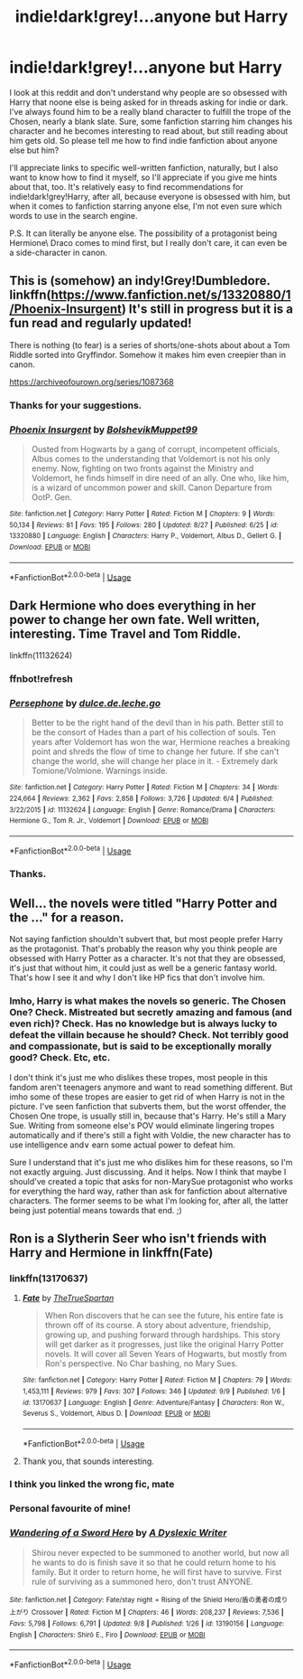 #+TITLE: indie!dark!grey!...anyone but Harry

* indie!dark!grey!...anyone but Harry
:PROPERTIES:
:Author: AddaLF
:Score: 15
:DateUnix: 1568191839.0
:DateShort: 2019-Sep-11
:FlairText: Request
:END:
I look at this reddit and don't understand why people are so obsessed with Harry that noone else is being asked for in threads asking for indie or dark. I've always found him to be a really bland character to fulfill the trope of the Chosen, nearly a blank slate. Sure, some fanfiction starring him changes his character and he becomes interesting to read about, but still reading about him gets old. So please tell me how to find indie\dark\grey fanfiction about anyone else but him?

I'll appreciate links to specific well-written fanfiction, naturally, but I also want to know how to find it myself, so I'll appreciate if you give me hints about that, too. It's relatively easy to find recommendations for indie!dark!grey!Harry, after all, because everyone is obsessed with him, but when it comes to fanfiction starring anyone else, I'm not even sure which words to use in the search engine.

P.S. It can literally be anyone else. The possibility of a protagonist being Hermione\Ron\ Draco\OC comes to mind first, but I really don't care, it can even be a side-character in canon.


** This is (somehow) an indy!Grey!Dumbledore. linkffn([[https://www.fanfiction.net/s/13320880/1/Phoenix-Insurgent]]) It's still in progress but it is a fun read and regularly updated!

There is nothing (to fear) is a series of shorts/one-shots about about a Tom Riddle sorted into Gryffindor. Somehow it makes him even creepier than in canon.

[[https://archiveofourown.org/series/1087368]]
:PROPERTIES:
:Author: Efficient_Assistant
:Score: 5
:DateUnix: 1568240455.0
:DateShort: 2019-Sep-12
:END:

*** Thanks for your suggestions.
:PROPERTIES:
:Author: AddaLF
:Score: 2
:DateUnix: 1568288995.0
:DateShort: 2019-Sep-12
:END:


*** [[https://www.fanfiction.net/s/13320880/1/][*/Phoenix Insurgent/*]] by [[https://www.fanfiction.net/u/10461539/BolshevikMuppet99][/BolshevikMuppet99/]]

#+begin_quote
  Ousted from Hogwarts by a gang of corrupt, incompetent officials, Albus comes to the understanding that Voldemort is not his only enemy. Now, fighting on two fronts against the Ministry and Voldemort, he finds himself in dire need of an ally. One who, like him, is a wizard of uncommon power and skill. Canon Departure from OotP. Gen.
#+end_quote

^{/Site/:} ^{fanfiction.net} ^{*|*} ^{/Category/:} ^{Harry} ^{Potter} ^{*|*} ^{/Rated/:} ^{Fiction} ^{M} ^{*|*} ^{/Chapters/:} ^{9} ^{*|*} ^{/Words/:} ^{50,134} ^{*|*} ^{/Reviews/:} ^{81} ^{*|*} ^{/Favs/:} ^{195} ^{*|*} ^{/Follows/:} ^{280} ^{*|*} ^{/Updated/:} ^{8/27} ^{*|*} ^{/Published/:} ^{6/25} ^{*|*} ^{/id/:} ^{13320880} ^{*|*} ^{/Language/:} ^{English} ^{*|*} ^{/Characters/:} ^{Harry} ^{P.,} ^{Voldemort,} ^{Albus} ^{D.,} ^{Gellert} ^{G.} ^{*|*} ^{/Download/:} ^{[[http://www.ff2ebook.com/old/ffn-bot/index.php?id=13320880&source=ff&filetype=epub][EPUB]]} ^{or} ^{[[http://www.ff2ebook.com/old/ffn-bot/index.php?id=13320880&source=ff&filetype=mobi][MOBI]]}

--------------

*FanfictionBot*^{2.0.0-beta} | [[https://github.com/tusing/reddit-ffn-bot/wiki/Usage][Usage]]
:PROPERTIES:
:Author: FanfictionBot
:Score: 1
:DateUnix: 1568240472.0
:DateShort: 2019-Sep-12
:END:


** Dark Hermione who does everything in her power to change her own fate. Well written, interesting. Time Travel and Tom Riddle.

linkffn(11132624)
:PROPERTIES:
:Author: cheo_
:Score: 3
:DateUnix: 1568212144.0
:DateShort: 2019-Sep-11
:END:

*** ffnbot!refresh
:PROPERTIES:
:Author: Inreet
:Score: 1
:DateUnix: 1568214851.0
:DateShort: 2019-Sep-11
:END:


*** [[https://www.fanfiction.net/s/11132624/1/][*/Persephone/*]] by [[https://www.fanfiction.net/u/5278317/dulce-de-leche-go][/dulce.de.leche.go/]]

#+begin_quote
  Better to be the right hand of the devil than in his path. Better still to be the consort of Hades than a part of his collection of souls. Ten years after Voldemort has won the war, Hermione reaches a breaking point and shreds the flow of time to change her future. If she can't change the world, she will change her place in it. - Extremely dark Tomione/Volmione. Warnings inside.
#+end_quote

^{/Site/:} ^{fanfiction.net} ^{*|*} ^{/Category/:} ^{Harry} ^{Potter} ^{*|*} ^{/Rated/:} ^{Fiction} ^{M} ^{*|*} ^{/Chapters/:} ^{34} ^{*|*} ^{/Words/:} ^{224,664} ^{*|*} ^{/Reviews/:} ^{2,362} ^{*|*} ^{/Favs/:} ^{2,858} ^{*|*} ^{/Follows/:} ^{3,726} ^{*|*} ^{/Updated/:} ^{6/4} ^{*|*} ^{/Published/:} ^{3/22/2015} ^{*|*} ^{/id/:} ^{11132624} ^{*|*} ^{/Language/:} ^{English} ^{*|*} ^{/Genre/:} ^{Romance/Drama} ^{*|*} ^{/Characters/:} ^{Hermione} ^{G.,} ^{Tom} ^{R.} ^{Jr.,} ^{Voldemort} ^{*|*} ^{/Download/:} ^{[[http://www.ff2ebook.com/old/ffn-bot/index.php?id=11132624&source=ff&filetype=epub][EPUB]]} ^{or} ^{[[http://www.ff2ebook.com/old/ffn-bot/index.php?id=11132624&source=ff&filetype=mobi][MOBI]]}

--------------

*FanfictionBot*^{2.0.0-beta} | [[https://github.com/tusing/reddit-ffn-bot/wiki/Usage][Usage]]
:PROPERTIES:
:Author: FanfictionBot
:Score: 1
:DateUnix: 1568214870.0
:DateShort: 2019-Sep-11
:END:


*** Thanks.
:PROPERTIES:
:Author: AddaLF
:Score: 1
:DateUnix: 1568288984.0
:DateShort: 2019-Sep-12
:END:


** Well... the novels were titled "Harry Potter and the ..." for a reason.

Not saying fanfiction shouldn't subvert that, but most people prefer Harry as the protagonist. That's probably the reason why you think people are obsessed with Harry Potter as a character. It's not that they are obsessed, it's just that without him, it could just as well be a generic fantasy world. That's how I see it and why I don't like HP fics that don't involve him.
:PROPERTIES:
:Author: muleGwent
:Score: 2
:DateUnix: 1568216140.0
:DateShort: 2019-Sep-11
:END:

*** Imho, Harry is what makes the novels so generic. The Chosen One? Check. Mistreated but secretly amazing and famous (and even rich)? Check. Has no knowledge\power but is always lucky to defeat the villain because he should? Check. Not terribly good and compassionate, but is said to be exceptionally morally good? Check. Etc, etc.

I don't think it's just me who dislikes these tropes, most people in this fandom aren't teenagers anymore and want to read something different. But imho some of these tropes are easier to get rid of when Harry is not in the picture. I've seen fanfiction that subverts them, but the worst offender, the Chosen One trope, is usually still in, because that's Harry. He's still a Mary Sue. Writing from someone else's POV would eliminate lingering tropes automatically and if there's still a fight with Voldie, the new character has to use intelligence and\or earn some actual power to defeat him.

Sure I understand that it's just me who dislikes him for these reasons, so I'm not exactly arguing. Just discussing. And it helps. Now I think that maybe I should've created a topic that asks for non-MarySue protagonist who works for everything the hard way, rather than ask for fanfiction about alternative characters. The former seems to be what I'm looking for, after all, the latter being just potential means towards that end. ;)
:PROPERTIES:
:Author: AddaLF
:Score: 4
:DateUnix: 1568288530.0
:DateShort: 2019-Sep-12
:END:


** Ron is a Slytherin Seer who isn't friends with Harry and Hermione in linkffn(Fate)
:PROPERTIES:
:Author: Bleepbloopbotz2
:Score: 1
:DateUnix: 1568196804.0
:DateShort: 2019-Sep-11
:END:

*** linkffn(13170637)
:PROPERTIES:
:Author: ForwardDiscussion
:Score: 3
:DateUnix: 1568219114.0
:DateShort: 2019-Sep-11
:END:

**** [[https://www.fanfiction.net/s/13170637/1/][*/Fate/*]] by [[https://www.fanfiction.net/u/11323222/TheTrueSpartan][/TheTrueSpartan/]]

#+begin_quote
  When Ron discovers that he can see the future, his entire fate is thrown off of its course. A story about adventure, friendship, growing up, and pushing forward through hardships. This story will get darker as it progresses, just like the original Harry Potter novels. It will cover all Seven Years of Hogwarts, but mostly from Ron's perspective. No Char bashing, no Mary Sues.
#+end_quote

^{/Site/:} ^{fanfiction.net} ^{*|*} ^{/Category/:} ^{Harry} ^{Potter} ^{*|*} ^{/Rated/:} ^{Fiction} ^{M} ^{*|*} ^{/Chapters/:} ^{79} ^{*|*} ^{/Words/:} ^{1,453,111} ^{*|*} ^{/Reviews/:} ^{979} ^{*|*} ^{/Favs/:} ^{307} ^{*|*} ^{/Follows/:} ^{346} ^{*|*} ^{/Updated/:} ^{9/9} ^{*|*} ^{/Published/:} ^{1/6} ^{*|*} ^{/id/:} ^{13170637} ^{*|*} ^{/Language/:} ^{English} ^{*|*} ^{/Genre/:} ^{Adventure/Fantasy} ^{*|*} ^{/Characters/:} ^{Ron} ^{W.,} ^{Severus} ^{S.,} ^{Voldemort,} ^{Albus} ^{D.} ^{*|*} ^{/Download/:} ^{[[http://www.ff2ebook.com/old/ffn-bot/index.php?id=13170637&source=ff&filetype=epub][EPUB]]} ^{or} ^{[[http://www.ff2ebook.com/old/ffn-bot/index.php?id=13170637&source=ff&filetype=mobi][MOBI]]}

--------------

*FanfictionBot*^{2.0.0-beta} | [[https://github.com/tusing/reddit-ffn-bot/wiki/Usage][Usage]]
:PROPERTIES:
:Author: FanfictionBot
:Score: 5
:DateUnix: 1568219127.0
:DateShort: 2019-Sep-11
:END:


**** Thank you, that sounds interesting.
:PROPERTIES:
:Author: AddaLF
:Score: 2
:DateUnix: 1568289008.0
:DateShort: 2019-Sep-12
:END:


*** I think you linked the wrong fic, mate
:PROPERTIES:
:Author: howAREallTHEusRNAM
:Score: 2
:DateUnix: 1568210840.0
:DateShort: 2019-Sep-11
:END:


*** Personal favourite of mine!
:PROPERTIES:
:Author: Cosmiicao
:Score: 1
:DateUnix: 1568232815.0
:DateShort: 2019-Sep-12
:END:


*** [[https://www.fanfiction.net/s/13190156/1/][*/Wandering of a Sword Hero/*]] by [[https://www.fanfiction.net/u/7621561/A-Dyslexic-Writer][/A Dyslexic Writer/]]

#+begin_quote
  Shirou never expected to be summoned to another world, but now all he wants to do is finish save it so that he could return home to his family. But it order to return home, he will first have to survive. First rule of surviving as a summoned hero, don't trust ANYONE.
#+end_quote

^{/Site/:} ^{fanfiction.net} ^{*|*} ^{/Category/:} ^{Fate/stay} ^{night} ^{+} ^{Rising} ^{of} ^{the} ^{Shield} ^{Hero/盾の勇者の成り上がり} ^{Crossover} ^{*|*} ^{/Rated/:} ^{Fiction} ^{M} ^{*|*} ^{/Chapters/:} ^{46} ^{*|*} ^{/Words/:} ^{208,237} ^{*|*} ^{/Reviews/:} ^{7,536} ^{*|*} ^{/Favs/:} ^{5,798} ^{*|*} ^{/Follows/:} ^{6,791} ^{*|*} ^{/Updated/:} ^{9/8} ^{*|*} ^{/Published/:} ^{1/26} ^{*|*} ^{/id/:} ^{13190156} ^{*|*} ^{/Language/:} ^{English} ^{*|*} ^{/Characters/:} ^{Shirō} ^{E.,} ^{Firo} ^{*|*} ^{/Download/:} ^{[[http://www.ff2ebook.com/old/ffn-bot/index.php?id=13190156&source=ff&filetype=epub][EPUB]]} ^{or} ^{[[http://www.ff2ebook.com/old/ffn-bot/index.php?id=13190156&source=ff&filetype=mobi][MOBI]]}

--------------

*FanfictionBot*^{2.0.0-beta} | [[https://github.com/tusing/reddit-ffn-bot/wiki/Usage][Usage]]
:PROPERTIES:
:Author: FanfictionBot
:Score: -1
:DateUnix: 1568196822.0
:DateShort: 2019-Sep-11
:END:
